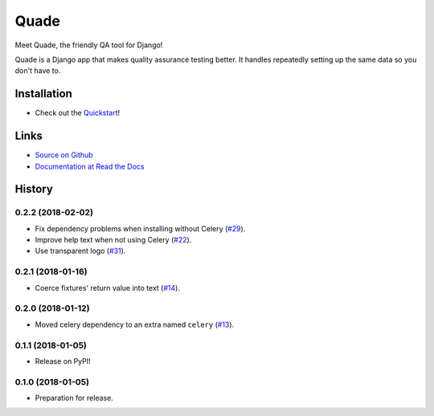 =====
Quade
=====

.. image:: https://travis-ci.org/makingspace/quade.svg?branch=master
    :target: https://travis-ci.org/makingspace/quade

.. image:: https://codecov.io/gh/makingspace/quade/branch/master/graph/badge.svg
    :target: https://codecov.io/gh/makingspace/quade

Meet Quade, the friendly QA tool for Django!

.. image:: https://raw.githubusercontent.com/makingspace/quade/4ae3d090d36e2e8869c0edb50f6bede72446948d/docs/_static/quade_200x200.png
   :height: 200px
   :width: 200px

Quade is a Django app that makes quality assurance testing better. It
handles repeatedly setting up the same data so you don't have to.

Installation
------------

* Check out the Quickstart_!

.. _Quickstart: https://quade.readthedocs.io/en/stable/quickstart.html

Links
-----

* `Source on Github`_
* `Documentation at Read the Docs`_

.. _Source on Github: https://github.com/makingspace/quade
.. _Documentation at Read the Docs: https://quade.readthedocs.io/


History
-------

0.2.2 (2018-02-02)
++++++++++++++++++

* Fix dependency problems when installing without Celery (`#29`_).
* Improve help text when not using Celery (`#22`_).
* Use transparent logo (`#31`_).

.. _#29: https://github.com/makingspace/quade/pull/29
.. _#22: https://github.com/makingspace/quade/pull/22
.. _#31: https://github.com/makingspace/quade/pull/31


0.2.1 (2018-01-16)
++++++++++++++++++

* Coerce fixtures' return value into text (`#14`_).

.. _#14: https://github.com/makingspace/quade/pull/14


0.2.0 (2018-01-12)
++++++++++++++++++

* Moved celery dependency to an extra named ``celery`` (`#13`_).

.. _#13: https://github.com/makingspace/quade/pull/13


0.1.1 (2018-01-05)
++++++++++++++++++

* Release on PyPI!


0.1.0 (2018-01-05)
++++++++++++++++++

* Preparation for release.


